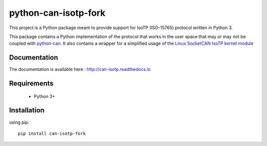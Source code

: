 python-can-isotp-fork
################

.. image:: https://app.travis-ci.com/pylessard/python-can-isotp.svg?branch=master

This project is a Python package meant to provide support for IsoTP (ISO-15765) protocol written in Python 3.

This package contains a Python implementation of the protocol that works in the user space that may or may not be coupled with `python-can <https://python-can.readthedocs.io>`_. It also contains a wrapper for a simplified usage of the `Linux SocketCAN IsoTP kernel module <https://github.com/hartkopp/can-isotp>`__

Documentation
-------------

The documentation is available here :   http://can-isotp.readthedocs.io

Requirements
------------

 - Python 3+

Installation
------------

using pip::

    pip install can-isotp-fork

